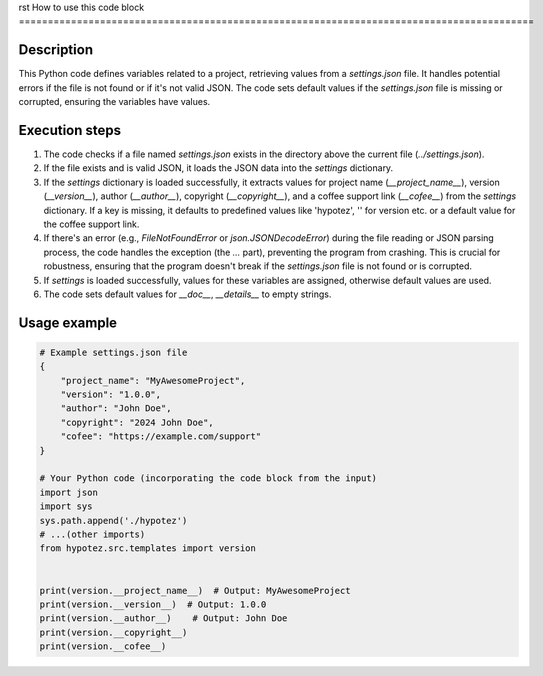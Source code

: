 rst
How to use this code block
=========================================================================================

Description
-------------------------
This Python code defines variables related to a project, retrieving values from a `settings.json` file. It handles potential errors if the file is not found or if it's not valid JSON.  The code sets default values if the `settings.json` file is missing or corrupted, ensuring the variables have values.

Execution steps
-------------------------
1. The code checks if a file named `settings.json` exists in the directory above the current file (`../settings.json`).
2. If the file exists and is valid JSON, it loads the JSON data into the `settings` dictionary.
3. If the `settings` dictionary is loaded successfully, it extracts values for project name (`__project_name__`), version (`__version__`), author (`__author__`), copyright (`__copyright__`), and a coffee support link (`__cofee__`) from the `settings` dictionary.  If a key is missing, it defaults to predefined values like 'hypotez', '' for version etc. or a default value for the coffee support link.
4. If there's an error (e.g., `FileNotFoundError` or `json.JSONDecodeError`) during the file reading or JSON parsing process, the code handles the exception (the `...` part), preventing the program from crashing. This is crucial for robustness, ensuring that the program doesn't break if the `settings.json` file is not found or is corrupted.
5. If `settings` is loaded successfully, values for these variables are assigned, otherwise default values are used.
6. The code sets default values for `__doc__`, `__details__` to empty strings.

Usage example
-------------------------
.. code-block:: python

    # Example settings.json file
    {
        "project_name": "MyAwesomeProject",
        "version": "1.0.0",
        "author": "John Doe",
        "copyright": "2024 John Doe",
        "cofee": "https://example.com/support"
    }

    # Your Python code (incorporating the code block from the input)
    import json
    import sys
    sys.path.append('./hypotez')
    # ...(other imports)
    from hypotez.src.templates import version


    print(version.__project_name__)  # Output: MyAwesomeProject
    print(version.__version__)  # Output: 1.0.0
    print(version.__author__)    # Output: John Doe
    print(version.__copyright__)
    print(version.__cofee__)